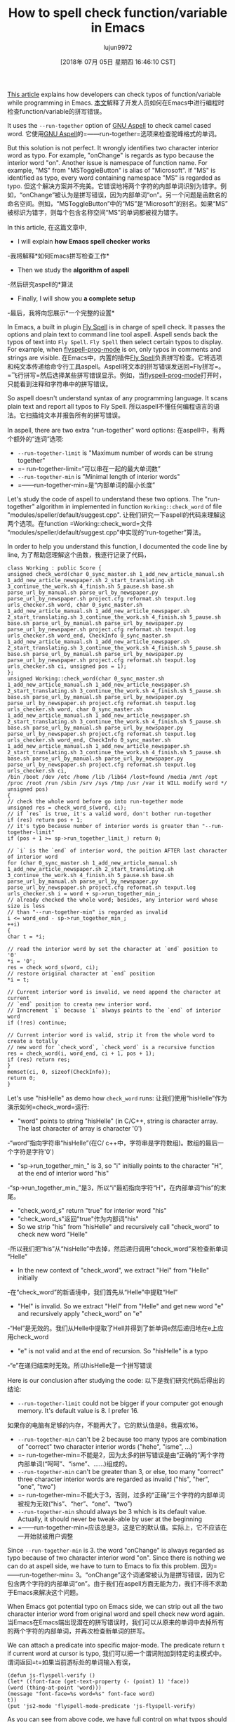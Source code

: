#+TITLE: How to spell check function/variable in Emacs
#+URL: http://blog.binchen.org/posts/how-to-spell-check-functionvariable-in-emacs.html
#+AUTHOR: lujun9972
#+TAGS: raw
#+DATE: [2018年 07月 05日 星期四 16:46:10 CST]
#+LANGUAGE:  zh-CN
#+OPTIONS:  H:6 num:nil toc:t n:nil ::t |:t ^:nil -:nil f:t *:t <:nil
[[http://blog.binchen.org/posts/effective-spell-check-in-emacs.html][This article]] explains how developers can check typos of function/variable while programming in Emacs.
[[http://blog.binchen.org/posts/effecspell-check -in-emacs.html][本文]]解释了开发人员如何在Emacs中进行编程时检查function/variable的拼写错误。

It uses the =--run-together= option of [[http://aspell.net/][GNU Aspell]] to check camel cased word.
它使用[[http://aspell.net/][GNU Aspell]]的=——run-together=选项来检查驼峰格式的单词。

But this solution is not perfect. It wrongly identifies two character interior word as typo. For example, "onChange" is regards as typo because the interior word "on". Another issue is namespace of function name. For example, "MS" from "MSToggleButton" is alias of "Microsoft". If "MS" is identified as typo, every word containing namespace "MS" is regarded as typo.
但这个解决方案并不完美。它错误地将两个字符的内部单词识别为错字。例如，“onChange”被认为是拼写错误，因为内部单词“on”。另一个问题是函数名的命名空间。例如，“MSToggleButton”中的“MS”是“Microsoft”的别名。如果“MS”被标识为错字，则每个包含名称空间“MS”的单词都被视为错字。

In this article,
在这篇文章中,

- I will explain *how Emacs spell checker works*
-我将解释*如何Emacs拼写检查工作*
- Then we study the *algorithm of aspell*
-然后研究aspell的*算法
- Finally, I will show you *a complete setup*
-最后，我将向您展示*一个完整的设置*

In Emacs, a built in plugin [[https://www.emacswiki.org/emacs/FlySpell][Fly Spell]] is in charge of spell check. It passes the options and plain text to command line tool aspell. Aspell sends back the typos of text into =Fly Spell=. =Fly Spell= then select certain typos to display. For example, when [[https://www.gnu.org/software/emacs/manual/html_node/emacs/Spelling.html][flyspell-prog-mode]] is on, only typos in comments and strings are visible.
在Emacs中，内置的插件[[https://www.emacswiki.org/emacs/FlySpell][Fly Spell]]负责拼写检查。它将选项和纯文本传递给命令行工具aspell。Aspell将文本的拼写错误发送回=Fly拼写=。=飞行拼写=然后选择某些拼写错误显示。例如，当[[https://www.gnu.org/software/emacs/manual/html_node/emacs/Spelling.html][flyspell-prog-mode]]打开时，只能看到注释和字符串中的拼写错误。

So aspell doesn't understand syntax of any programming language. It scans plain text and report all typos to Fly Spell.
所以aspell不懂任何编程语言的语法。它扫描纯文本并报告所有的拼写错误。

In aspell, there are two extra "run-together" word options:
在aspell中，有两个额外的“连词”选项:

- =--run-together-limit= is "Maximum number of words can be strung together"
- =- run-together-limit=“可以串在一起的最大单词数”
- =--run-together-min= is "Minimal length of interior words"
- =——run-together-min=是“内部单词的最小长度”

Let's study the code of aspell to understand these two options. The "run-together" algorithm in implemented in function =Working::check_word= of file "modules/speller/default/suggest.cpp".
让我们研究一下aspell的代码来理解这两个选项。在function =Working::check_word=文件“modules/speller/default/suggest.cpp”中实现的“run-together”算法。

In order to help you understand this function, I documented the code line by line,
为了帮助您理解这个函数，我逐行记录了代码，

#+BEGIN_EXAMPLE
class Working : public Score {
unsigned check_word(char 0_sync_master.sh 1_add_new_article_manual.sh 1_add_new_article_newspaper.sh 2_start_translating.sh 3_continue_the_work.sh 4_finish.sh 5_pause.sh base.sh parse_url_by_manual.sh parse_url_by_newspaper.py parse_url_by_newspaper.sh project.cfg reformat.sh texput.log urls_checker.sh word, char 0_sync_master.sh 1_add_new_article_manual.sh 1_add_new_article_newspaper.sh 2_start_translating.sh 3_continue_the_work.sh 4_finish.sh 5_pause.sh base.sh parse_url_by_manual.sh parse_url_by_newspaper.py parse_url_by_newspaper.sh project.cfg reformat.sh texput.log urls_checker.sh word_end, CheckInfo 0_sync_master.sh 1_add_new_article_manual.sh 1_add_new_article_newspaper.sh 2_start_translating.sh 3_continue_the_work.sh 4_finish.sh 5_pause.sh base.sh parse_url_by_manual.sh parse_url_by_newspaper.py parse_url_by_newspaper.sh project.cfg reformat.sh texput.log urls_checker.sh ci, unsigned pos = 1);
};
unsigned Working::check_word(char 0_sync_master.sh 1_add_new_article_manual.sh 1_add_new_article_newspaper.sh 2_start_translating.sh 3_continue_the_work.sh 4_finish.sh 5_pause.sh base.sh parse_url_by_manual.sh parse_url_by_newspaper.py parse_url_by_newspaper.sh project.cfg reformat.sh texput.log urls_checker.sh word, char 0_sync_master.sh 1_add_new_article_manual.sh 1_add_new_article_newspaper.sh 2_start_translating.sh 3_continue_the_work.sh 4_finish.sh 5_pause.sh base.sh parse_url_by_manual.sh parse_url_by_newspaper.py parse_url_by_newspaper.sh project.cfg reformat.sh texput.log urls_checker.sh word_end, CheckInfo 0_sync_master.sh 1_add_new_article_manual.sh 1_add_new_article_newspaper.sh 2_start_translating.sh 3_continue_the_work.sh 4_finish.sh 5_pause.sh base.sh parse_url_by_manual.sh parse_url_by_newspaper.py parse_url_by_newspaper.sh project.cfg reformat.sh texput.log urls_checker.sh ci,
/bin /boot /dev /etc /home /lib /lib64 /lost+found /media /mnt /opt /proc /root /run /sbin /srv /sys /tmp /usr /var it WILL modify word */
unsigned pos)
{
// check the whole word before go into run-together mode
unsigned res = check_word_s(word, ci);
// if `res` is true, it's a valid word, don't bother run-together
if (res) return pos + 1;
// it's typo because number of interior words is greater than "--run-together-limit"
if (pos + 1 >= sp->run_together_limit_) return 0;

// `i` is the `end` of interior word, the poition AFTER last character of interior word
for (char 0_sync_master.sh 1_add_new_article_manual.sh 1_add_new_article_newspaper.sh 2_start_translating.sh 3_continue_the_work.sh 4_finish.sh 5_pause.sh base.sh parse_url_by_manual.sh parse_url_by_newspaper.py parse_url_by_newspaper.sh project.cfg reformat.sh texput.log urls_checker.sh i = word + sp->run_together_min_;
// already checked the whole word; besides, any interior word whose size is less
// than "--run-together-min" is regarded as invalid
i <= word_end - sp->run_together_min_;
++i)
{
char t = *i;

// read the interior word by set the character at `end` position to '0'
*i = '0';
res = check_word_s(word, ci);
// restore original character at `end` position
*i = t;

// Current interior word is invalid, we need append the character at current
// `end` position to creata new interior word.
// Inncrement `i` because `i` always points to the `end` of interior word
if (!res) continue;

// Current interior word is valid, strip it from the whole word to create a totally
// new word for `check_word`, `check_word` is a recursive function
res = check_word(i, word_end, ci + 1, pos + 1);
if (res) return res;
}
memset(ci, 0, sizeof(CheckInfo));
return 0;
}
#+END_EXAMPLE

Let's use "hisHelle" as demo how =check_word= runs:
让我们使用“hisHelle”作为演示如何=check_word=运行:

- "word" points to string "hisHelle" (in C/C++, string is character array. The last character of array is character '0')
-“word”指向字符串“hisHelle”(在C/ c++中，字符串是字符数组)。数组的最后一个字符是字符'0')
- "sp->run_together_min_" is 3, so "i" initially points to the character "H", at the end of interior word "his"
-“sp->run_together_min_”是3，所以“i”最初指向字符“H”，在内部单词“his”的末尾。
- "check_word_s" return "true" for interior word "his"
- "check_word_s"返回"true"作为内部词"his"
- So we strip "his" from "hisHelle" and recursively call "check_word" to check new word "Helle"
-所以我们把“his”从“hisHelle”中去掉，然后递归调用“check_word”来检查新单词“Helle”
- In the new context of "check_word", we extract "Hel" from "Helle" initially
-在“check_word”的新语境中，我们首先从“Helle”中提取“Hel”
- "Hel" is invalid. So we extract "Hell" from "Helle" and get new word "e" and recursively apply "check_word" on "e"
-“Hel”是无效的。我们从Helle中提取了Hell并得到了新单词e然后递归地在e上应用check_word
- "e" is not valid and at the end of recursion. So "hisHelle" is a typo
-“e”在递归结束时无效。所以hisHelle是一个拼写错误

Here is our conclusion after studying the code:
以下是我们研究代码后得出的结论:

- =--run-together-limit= could not be bigger if your computer got enough memory. It's default value is 8. I prefer 16.
如果你的电脑有足够的内存，不能再大了。它的默认值是8。我喜欢16。
- =--run-together-min= can't be 2 because too many typos are combination of "correct" two character interior words ("hehe", "isme", ...)
- =- run-together-min=不能是2，因为太多的拼写错误是由“正确的”两个字符内部单词(“呵呵”、“isme”、……)组成的。
- =--run-together-min= can't be greater than 3, or else, too many "correct" three character interior words are regarded as invalid ("his", "her", "one", "two")
- =- run-together-min=不能大于3，否则，过多的“正确”三个字符的内部单词被视为无效(“his”、“her”、“one”、“two”)
- =--run-together-min= should always be 3 which is its default value. Actually, it should never be tweak-able by user at the beginning
- =——run-together-min=应该总是3，这是它的默认值。实际上，它不应该在一开始就被用户调整

Since =--run-together-min= is 3. the word "onChange" is always regarded as typo because of two character interior word "on". Since there is nothing we can do at aspell side, we have to turn to Emacs to fix this problem.
因为=——run-together-min= 3。“onChange”这个词通常被认为是拼写错误，因为它包含两个字符的内部单词“on”。由于我们在aspell方面无能为力，我们不得不求助于Emacs来解决这个问题。

When Emacs got potential typo on Emacs side, we can strip out all the two character interior word from original word and spell check new word again.
当Emacs在Emacs端出现潜在的拼写错误时，我们可以从原来的单词中去掉所有的两个字符的内部单词，并再次检查新单词的拼写。

We can attach a predicate into specific major-mode. The predicate return =t= if current word at cursor is typo,
我们可以把一个谓词附加到特定的主模式中。谓词返回=t=如果当前游标处的单词输入有误，

#+BEGIN_EXAMPLE
(defun js-flyspell-verify ()
(let* ((font-face (get-text-property (- (point) 1) 'face))
(word (thing-at-point 'word)))
(message "font-face=%s word=%s" font-face word)
t))
(put 'js2-mode 'flyspell-mode-predicate 'js-flyspell-verify)
#+END_EXAMPLE

As you can see from above code, we have full control on what typos should be displayed in =js-flyspell-verify=. So namespace is also easy problem. If namespace is three characters, it will be automatically processed by aspell. All we need to do is add namespace into our personal dictionary =$HOME/.aspell.en.pws=. If namespace is one or two characters, we strip down it from original word. Same way as we deal with two character interior word.
从上面的代码中可以看到，我们完全控制了在=js- flyspelli -verify=中应该显示哪些拼写错误。所以命名空间也是一个简单的问题。如果名称空间是三个字符，它将被aspell自动处理。我们需要做的就是将名称空间添加到我们的个人字典=$HOME/.aspell.en.pws=。如果名称空间只有一两个字符，我们就把它从原来的单词中去掉。就像我们处理两个字符内部字一样。

Here is complete setup you can paste into =.emacs= (I setup for =js2-mode= and =rjsx-mode= but code is generic enough),
下面是可以粘贴到=中的完整设置。emacs=(我设置了=js2-mode=和=rjsx-mode=但是代码足够通用)，

#+BEGIN_EXAMPLE
(defun flyspell-detect-ispell-args (&optional run-together)
"If RUN-TOGETHER is true, spell check the CamelCase words.
Please note RUN-TOGETHER will make aspell less capable. So it should only be used in prog-mode-hook."
;; force the English dictionary, support Camel Case spelling check (tested with aspell 0.6)
(let* ((args (list "--sug-mode=ultra" "--lang=en_US"))args)
(if run-together
(setq args (append args '("--run-together" "--run-together-limit=16"))))
args))

(setq ispell-program-name "aspell")
(setq-default ispell-extra-args (flyspell-detect-ispell-args t))

(defvar extra-flyspell-predicate '(lambda (word) t)
"A callback to check WORD. Return t if WORD is typo.")

(defun my-flyspell-predicate (word)
"Use aspell to check WORD. If it's typo return true."
(if (string-match-p (concat "^& " word)
(shell-command-to-string (format "echo %s | %s %s pipe"
word
ispell-program-name
(mapconcat 'identity
(flyspell-detect-ispell-args t)
" "))))
t))

(defmacro my-flyspell-predicate-factory (preffix)
`(lambda (word)
(let* ((pattern (concat "^\(" ,preffix "\)\([A-Z]\)"))
rlt)
(cond
((string-match-p pattern word)
(setq word (replace-regexp-in-string pattern "\2" word))
(setq rlt (my-flyspell-predicate word)))
(t
(setq rlt t)))
rlt)))

(defun js-flyspell-verify ()
(let* ((case-fold-search nil)
(font-matched (memq (get-text-property (- (point) 1) 'face)
'(js2-function-call
js2-function-param
js2-object-property
font-lock-variable-name-face
font-lock-string-face
font-lock-function-name-face
font-lock-builtin-face
rjsx-tag
rjsx-attr)))
word
(rlt t))
(cond
((not font-matched)
(setq rlt nil))
((not (string-match-p "aspell$" ispell-program-name))
;; Only override aspell's result
(setq rlt t))
((string-match-p "^[a-zA-Z][a-zA-Z]$"
(setq word (thing-at-point 'word)))
(setq rlt nil))
((string-match-p "\([A-Z][a-z]\|^[a-z][a-z]\)[A-Z]\|[a-z][A-Z][a-z]$"
word)
;; strip two character interior words
(setq word (replace-regexp-in-string "\([A-Z][a-z]\|^[a-z][a-z]\)\([A-Z]\)" "\2" word))
(setq word (replace-regexp-in-string "\([a-z]\)[A-Z][a-z]$" "\1" word))
;; check stripped word
(setq rlt (my-flyspell-predicate word)))
(t
(setq rlt (funcall extra-flyspell-predicate word))))
rlt))
(put 'js2-mode 'flyspell-mode-predicate 'js-flyspell-verify)
(put 'rjsx-mode 'flyspell-mode-predicate 'js-flyspell-verify)

(defun prog-mode-hook-setup ()
;; remove namespace "MS" and "X"
(setq-local extra-flyspell-predicate (my-flyspell-predicate-factory "MS\|X")))
(add-hook 'prog-mode-hook 'prog-mode-hook-setup)
#+END_EXAMPLE

Optionally, you could see [[https://github.com/redguardtoo/emacs.d/blob/master/lisp/init-spelling.el]] for my real world setup.
或者，您可以查看[[https://github.com/redguardtoo/emacs.d/blob/master/lisp/initspelling.el]]，以了解我的真实世界设置。
